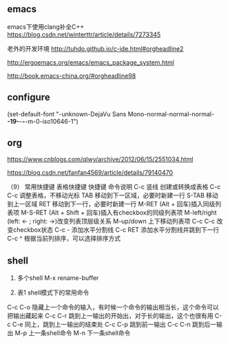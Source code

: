 ** emacs
emacs下使用clang补全C++
https://blog.csdn.net/winterttr/article/details/7273345



老外的开发环境
http://tuhdo.github.io/c-ide.html#orgheadline2

http://ergoemacs.org/emacs/emacs_package_system.html

http://book.emacs-china.org/#orgheadline98

** configure
(set-default-font "-unknown-DejaVu Sans Mono-normal-normal-normal-*-19-*-*-*-m-0-iso10646-1")
** org
https://www.cnblogs.com/qlwy/archive/2012/06/15/2551034.html

https://blog.csdn.net/fanfan4569/article/details/79140470

（9） 常用快捷键
表格快捷键
快捷键 	命令说明
C-c 竖线 	创建或转换成表格
C-c C-c 	调整表格，不移动光标
TAB 	移动到下一区域，必要时新建一行
S-TAB 	移动到上一区域
RET 	移动到下一行，必要时新建一行
M-RET 	(Alt + 回车)插入同级列表项
M-S-RET 	(Alt + Shift + 回车)插入有checkbox的同级列表项
M-left/right 	(left: <- ; right: ->)改变列表顶层级关系
M-up/down 	上下移动列表项
C-c C-c 	改变checkbox状态
C-c - 	添加水平分割线
C-c RET 	添加水平分割线并跳到下一行
C-c ^ 	根据当前列排序，可以选择排序方式
** shell
1. 多个shell  M-x rename-buffer  

2. 表1  shell模式下的常用命令
C-c C-o 	隐藏上一个命令的输入，有时候一个命令的输出相当长，这个命令可以把输出藏起来
C-c C-r 	跳到上一输出的开始出，对于长的输出，这个也很有用
C-c C-e 	同上，跳到上一输出的结束处
C-c C-p 	跳到前一输出
C-c C-n 	跳到后一输出
M-p 	上一条shell命令
M-n 	下一条shell命令
